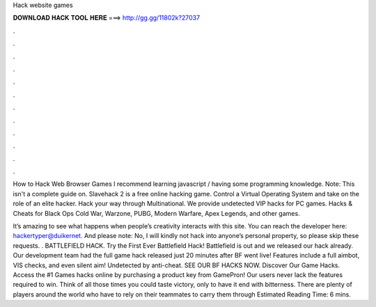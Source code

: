 Hack website games



𝐃𝐎𝐖𝐍𝐋𝐎𝐀𝐃 𝐇𝐀𝐂𝐊 𝐓𝐎𝐎𝐋 𝐇𝐄𝐑𝐄 ===> http://gg.gg/11802k?27037



.



.



.



.



.



.



.



.



.



.



.



.

How to Hack Web Browser Games I recommend learning javascript / having some programming knowledge. Note: This isn't a complete guide on. Slavehack 2 is a free online hacking game. Control a Virtual Operating System and take on the role of an elite hacker. Hack your way through Multinational. We provide undetected VIP hacks for PC games. Hacks & Cheats for Black Ops Cold War, Warzone, PUBG, Modern Warfare, Apex Legends, and other games.

It’s amazing to see what happens when people’s creativity interacts with this site. You can reach the developer here: hackertyper@duikernet. And please note: No, I will kindly not hack into anyone’s personal property, so please skip these requests. . BATTLEFIELD HACK. Try the First Ever Battlefield Hack! Battlefield is out and we released our hack already. Our development team had the full game hack released just 20 minutes after BF went live! Features include a full aimbot, VIS checks, and even silent aim! Undetected by anti-cheat. SEE OUR BF HACKS NOW. Discover Our Game Hacks. Access the #1 Games hacks online by purchasing a product key from GamePron! Our users never lack the features required to win. Think of all those times you could taste victory, only to have it end with bitterness. There are plenty of players around the world who have to rely on their teammates to carry them through Estimated Reading Time: 6 mins.
